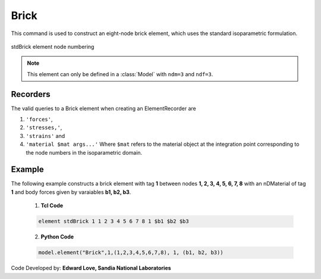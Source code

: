 .. _stdBrick::

Brick
^^^^^

This command is used to construct an eight-node brick element, which uses the standard isoparametric formulation.

.. tabs::

   .. tab:: Python

      .. function:: model.element("Brick", tag, nodes, matTag, *args, **kwargs)

         :param tag: integer tag identifying the element
         :param nodes: tuple of integer tags identifying the nodes that form the element
         :param matTag: integer tag identifying the nDMaterial object
         :param args: optional arguments
         :param kwargs: optional keyword arguments


   .. tab:: Tcl
      .. function:: element Brick $tag {*}$nodes $matTag <$b1 $b2 $b3>

      .. csv-table:: 
         :header: "Argument", "Type", "Description"
         :widths: 10, 10, 40

         $tag, |integer|,	unique element object tag
         $nodes, 8 |integer|, nodes of brick (ordered as shown in fig below)
         $matTag, |integer|, tag of nDMaterial
         $b1 $b2 $b3, |listFloat|, optional: body forces in global x y z directions


.. figure:: brick.png
	:align: center
	:figclass: align-center

	stdBrick element node numbering


.. note::

   This element can only be defined in a :class:`Model` with ``ndm=3`` and ``ndf=3``.


Recorders
---------

The valid queries to a Brick element when creating an ElementRecorder are 

#. ``'forces'``, 
#. ``'stresses,'``,
#. ``'strains'`` and 
#. ``'material $mat args...'`` Where ``$mat`` refers to the material object at the integration point corresponding to the node numbers in the isoparametric domain.


Example
-------

The following example constructs a brick element with tag **1** between nodes **1, 2, 3, 4, 5, 6, 7, 8** with an nDMaterial of tag **1** and body forces given by varaiables **b1, b2, b3**.

   1. **Tcl Code**

   .. code-block:: tcl

      element stdBrick 1 1 2 3 4 5 6 7 8 1 $b1 $b2 $b3

   2. **Python Code**

   .. code-block:: python

      model.element("Brick",1,(1,2,3,4,5,6,7,8), 1, (b1, b2, b3))


Code Developed by: **Edward Love, Sandia National Laboratories**
